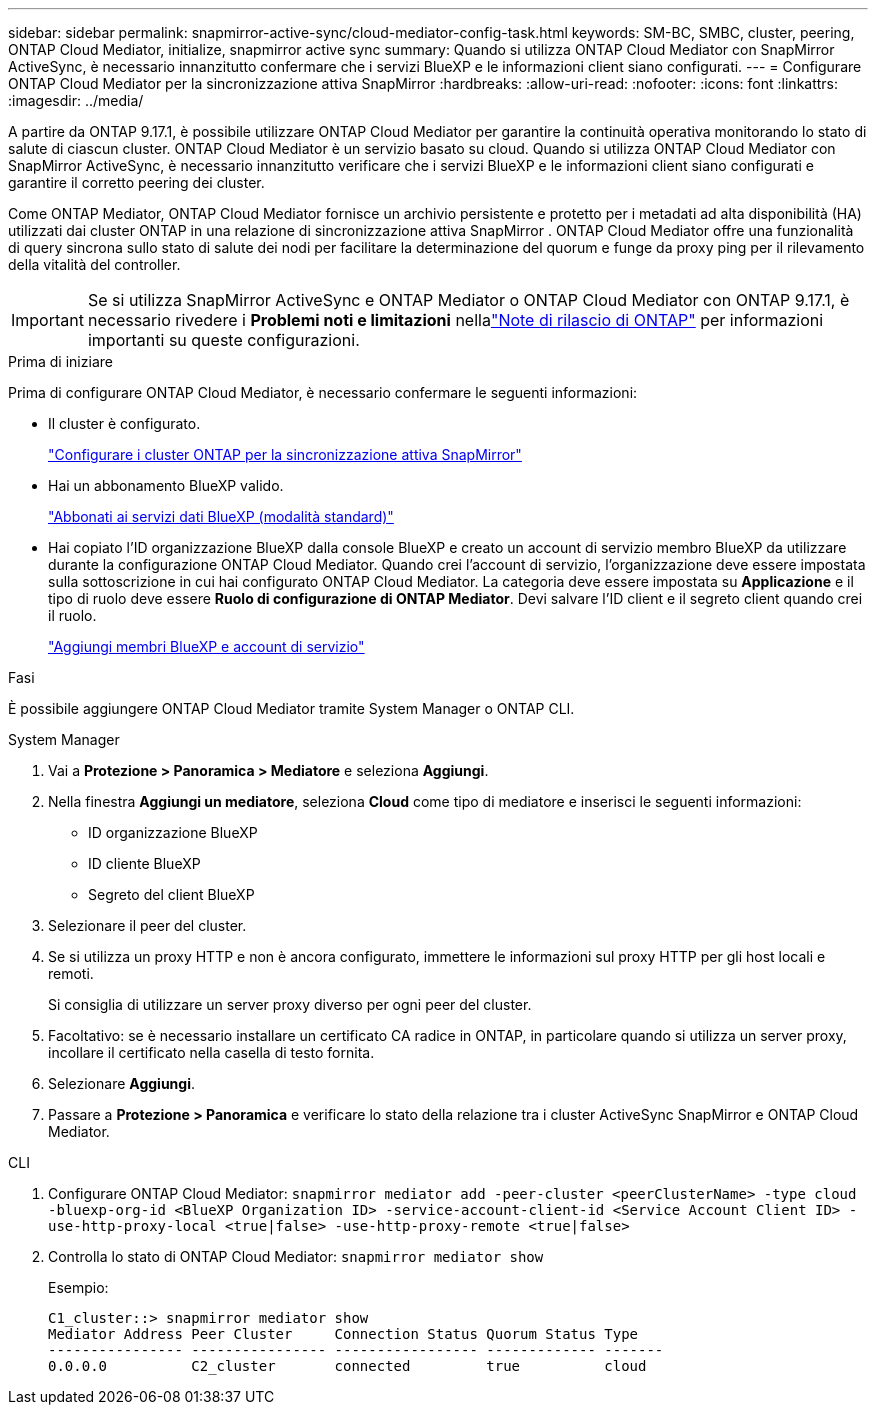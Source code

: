---
sidebar: sidebar 
permalink: snapmirror-active-sync/cloud-mediator-config-task.html 
keywords: SM-BC, SMBC, cluster, peering, ONTAP Cloud Mediator, initialize, snapmirror active sync 
summary: Quando si utilizza ONTAP Cloud Mediator con SnapMirror ActiveSync, è necessario innanzitutto confermare che i servizi BlueXP e le informazioni client siano configurati. 
---
= Configurare ONTAP Cloud Mediator per la sincronizzazione attiva SnapMirror
:hardbreaks:
:allow-uri-read: 
:nofooter: 
:icons: font
:linkattrs: 
:imagesdir: ../media/


[role="lead"]
A partire da ONTAP 9.17.1, è possibile utilizzare ONTAP Cloud Mediator per garantire la continuità operativa monitorando lo stato di salute di ciascun cluster. ONTAP Cloud Mediator è un servizio basato su cloud. Quando si utilizza ONTAP Cloud Mediator con SnapMirror ActiveSync, è necessario innanzitutto verificare che i servizi BlueXP e le informazioni client siano configurati e garantire il corretto peering dei cluster.

Come ONTAP Mediator, ONTAP Cloud Mediator fornisce un archivio persistente e protetto per i metadati ad alta disponibilità (HA) utilizzati dai cluster ONTAP in una relazione di sincronizzazione attiva SnapMirror . ONTAP Cloud Mediator offre una funzionalità di query sincrona sullo stato di salute dei nodi per facilitare la determinazione del quorum e funge da proxy ping per il rilevamento della vitalità del controller.


IMPORTANT: Se si utilizza SnapMirror ActiveSync e ONTAP Mediator o ONTAP Cloud Mediator con ONTAP 9.17.1, è necessario rivedere i *Problemi noti e limitazioni* nellalink:https://library.netapp.com/ecm/ecm_download_file/ECMLP2492508["Note di rilascio di ONTAP"] per informazioni importanti su queste configurazioni.

.Prima di iniziare
Prima di configurare ONTAP Cloud Mediator, è necessario confermare le seguenti informazioni:

* Il cluster è configurato.
+
link:cluster-config-task.html["Configurare i cluster ONTAP per la sincronizzazione attiva SnapMirror"]

* Hai un abbonamento BlueXP valido.
+
link:https://docs.netapp.com/us-en/bluexp-setup-admin/task-subscribe-standard-mode.html["Abbonati ai servizi dati BlueXP (modalità standard)"]

* Hai copiato l'ID organizzazione BlueXP dalla console BlueXP e creato un account di servizio membro BlueXP da utilizzare durante la configurazione ONTAP Cloud Mediator. Quando crei l'account di servizio, l'organizzazione deve essere impostata sulla sottoscrizione in cui hai configurato ONTAP Cloud Mediator. La categoria deve essere impostata su *Applicazione* e il tipo di ruolo deve essere *Ruolo di configurazione di ONTAP Mediator*. Devi salvare l'ID client e il segreto client quando crei il ruolo.
+
link:https://docs.netapp.com/us-en/bluexp-setup-admin/task-iam-manage-members-permissions.html#add-members["Aggiungi membri BlueXP e account di servizio"]



.Fasi
È possibile aggiungere ONTAP Cloud Mediator tramite System Manager o ONTAP CLI.

[role="tabbed-block"]
====
.System Manager
--
. Vai a *Protezione > Panoramica > Mediatore* e seleziona *Aggiungi*.
. Nella finestra *Aggiungi un mediatore*, seleziona *Cloud* come tipo di mediatore e inserisci le seguenti informazioni:
+
** ID organizzazione BlueXP
** ID cliente BlueXP
** Segreto del client BlueXP


. Selezionare il peer del cluster.
. Se si utilizza un proxy HTTP e non è ancora configurato, immettere le informazioni sul proxy HTTP per gli host locali e remoti.
+
Si consiglia di utilizzare un server proxy diverso per ogni peer del cluster.

. Facoltativo: se è necessario installare un certificato CA radice in ONTAP, in particolare quando si utilizza un server proxy, incollare il certificato nella casella di testo fornita.
. Selezionare *Aggiungi*.
. Passare a *Protezione > Panoramica* e verificare lo stato della relazione tra i cluster ActiveSync SnapMirror e ONTAP Cloud Mediator.


--
.CLI
--
. Configurare ONTAP Cloud Mediator: 
`snapmirror mediator add -peer-cluster <peerClusterName> -type cloud -bluexp-org-id <BlueXP Organization ID> -service-account-client-id <Service Account Client ID> -use-http-proxy-local <true|false> -use-http-proxy-remote <true|false>`
. Controlla lo stato di ONTAP Cloud Mediator: 
`snapmirror mediator show`
+
Esempio:

+
[listing]
----
C1_cluster::> snapmirror mediator show
Mediator Address Peer Cluster     Connection Status Quorum Status Type
---------------- ---------------- ----------------- ------------- -------
0.0.0.0          C2_cluster       connected         true          cloud
----


--
====